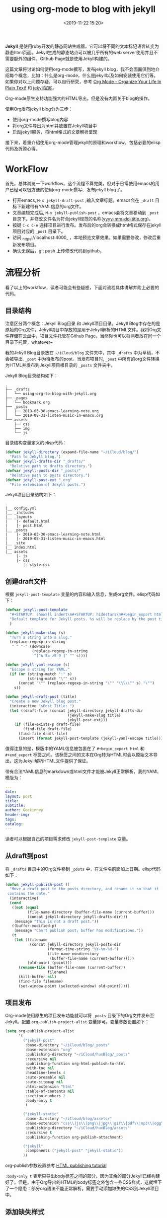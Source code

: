 #+title: using org-mode to blog with jekyll
#+date: <2019-11-22 15:20>
#+filetags: jekyll org-mode

*Jekyll* 是使用ruby开发的静态网站生成器，它可以将不同的文本标记语言转变为静态html页面。Jekyll生成的静态站点可以被几乎所有的web server使用并且不需要额外的组件。Github Page就是使用Jekyll构建的。

这篇文章将讨论如何使用org-mode撰写，发布jekyll blog，我不会面面俱到地介绍每个概念，比如：什么是org-mode，什么是jekyll以及如何安装使用它们等。如果你对以上问题存疑，可以自行研究，参考 [[http://doc.norang.ca/org-mode.html][Org Mode - Organize Your Life In Plain Text!]] 和 [[https://jekyllrb.com/][jekyll官网]]。

Org-mode原生支持功能强大的HTML导出，但是没有内置关于blog的操作。

使用Org发布jekyll blog分为三步：

 * 使用org-mode撰写blog内容
 * 将org文件导出为html并放置在Jekyll项目中
 * 启动jekyll服务，将html格式的文章解析呈现

接下来，着重介绍使用org-mode管理jekyll的原理和workflow，包括必要的elisp代码及折腾心得。


* WorkFlow
首先，总体浏览一下workflow。这个流程不算完美，但对于日常使用emacs的用户已经可以很方便的使用org-mode撰写、发布jekyll blog了。

 * 打开emacs, =M-x jekyll-draft-post= ,输入文章标题。emacs会在 =_draft= 目标下新建带有YAML信息的org文件。
 * 文章编辑完成后, =M-x jekyll-publish-post= 。emacs会将文章移动到 =_post= 目录下，并修改文件名为符合jekyll规范的名称(_yyyy-mm-dd-title.org_)。
 * 按键 =C-c C-e= 选择项目进行发布。发布后的org会转换成html格式保存在jekyll项目对应的 =_post= 目录下。
 * 访问 _https://localhost:4000_ ，本地预览文章效果。如果需要修改，修改后重新发布项目。
 * 确认无误后，git push 上传修改代码到github。

* 流程分析
看了以上的workflow，读者可能会有些疑惑，下面对流程具体讲解并附上必要的代码。
** 目录结构
注意区分两个概念：Jekyll Blog目录 和 Jekyll项目目录。Jekyll Blog中存在的是原始的Org文件，Jekyll项目中存放的是用于Jekyll解析的HTML文件。我将Org文件存储在云盘中，项目文件托管在Github Page。当然你也可以将两者放在同一个目录下托管，whatever~

我的Jekyll Blog目录放在 =~/iCloud/blog= 文件夹中，其中 =_drafts= 中为草稿，不会被导出, =_post= 中为待发布的post。当发布项目时, =_post= 中所有的org文件转换为HTML并发布到Jekyll项目根目录的 =_posts= 文件夹中。

Jekyll Blog目录结构如下：

#+BEGIN_SRC nohighlight
.
├── _drafts
│   └── using-org-to-blog-with-jekyll.org
├── _pages
│   └── bookmark.org
├── _posts
│   ├── 2019-03-30-emacs-learning-note.org
│   └── 2019-08-31-listen-music-in-emacs.org
└── assets
    ├── css
    ├── img
    └── js
#+END_SRC

目录结构变量定义的elisp代码：

#+BEGIN_SRC emacs-lisp
  (defvar jekyll-directory (expand-file-name "~/iCloud/blog/")
    "Path to Jekyll blog.")
  (defvar jekyll-drafts-dir "_drafts/"
    "Relative path to drafts directory.")
  (defvar jekyll-posts-dir "_posts/"
    "Relative path to posts directory.")
  (defvar jekyll-post-ext ".org"
    "File extension of Jekyll posts.")
#+END_SRC

Jekyll项目目录结构如下：

#+BEGIN_SRC nohighlight
.
|__ config.yml
|__ _includes
|__ _layouts
|    |- default.html
|    |- post.html
|__ _posts
|    |- 2019-03-30-emacs-learning-note.html
|    |- 2019-08-31-listen-music-in-emacs.html
|__ _site
|__ index.html
|__ assets
     |- js
     |- css
        |- style.css
#+END_SRC

** 创建draft文件
根据 =jekyll-post-template= 变量的内容和输入信息，生成org文件。elisp代码如下：

#+BEGIN_SRC emacs-lisp
  (defvar jekyll-post-template
    "#+STARTUP: showall indent\n#+STARTUP: hidestars\n#+begin_export html\n---\ndate: \nlayout: post\ntitle: %s\nsubtitle: \nauthor: Geekinney\nheader-img: \ntags: \ncatalog: \n---\n#+end_export\n\n"
    "Default template for Jekyll posts. %s will be replace by the post title."
    )

  (defun jekyll-make-slug (s)
    "Turn a string into a slug."
    (replace-regexp-in-string
     " " "-" (downcase
              (replace-regexp-in-string
               "[^A-Za-z0-9 ]" "" s))))

  (defun jekyll-yaml-escape (s)
    "Escape a string for YAML."
    (if (or (string-match ":" s)
            (string-match "\"" s))
        (concat "\"" (replace-regexp-in-string "\"" "\\\\\"" s) "\"")
      s))

  (defun jekyll-draft-post (title)
    "Create a new Jekyll blog post."
    (interactive "sPost Title: ")
    (let ((draft-file (concat jekyll-directory jekyll-drafts-dir
                              (jekyll-make-slug title)
                              jekyll-post-ext)))
      (if (file-exists-p draft-file)
          (find-file draft-file)
        (find-file draft-file)
        (insert (format jekyll-post-template (jekyll-yaml-escape title))))))
#+END_SRC

值得注意的是，模版中的YAML信息被包裹在了 =#+begin_export html= 和 =#+end_export= 标签之间。该标签之间的文本在Org转为HTML时会以原始文本导出，这为Jekyll解析HTML文件提供了保证。

带有合法YAML信息的markdown或html文件才能被Jekyll正常解析，我的YAML模版为：

#+BEGIN_SRC YAML
---
date: 
layout: post
title: 
subtitle: 
author: Geekinney
header-img: 
tags: 
catalog: 
---
#+END_SRC

读者可以根据自己的项目需求修改 =jekyll-post-template= 变量。

** 从draft到post
将 =_drafts= 目录中的Org文件移到 =_posts= 中，在文件名前面加上日期。elisp代码如下：

#+BEGIN_SRC emacs-lisp
  (defun jekyll-publish-post ()
    "Move a draft post to the posts directory, and rename it so that it
   contains the date."
    (interactive)
    (cond
     ((not (equal
            (file-name-directory (buffer-file-name (current-buffer)))
            (concat jekyll-directory jekyll-drafts-dir)))
      (message "This is not a draft post."))
     ((buffer-modified-p)
      (message "Can't publish post; buffer has modifications."))
     (t
      (let ((filename
             (concat jekyll-directory jekyll-posts-dir
                     (format-time-string "%Y-%m-%d-")
                     (file-name-nondirectory
                      (buffer-file-name (current-buffer)))))
            (old-point (point)))
        (rename-file (buffer-file-name (current-buffer))
                     filename)
        (kill-buffer nil)
        (find-file filename)
        (set-window-point (selected-window) old-point)))))
#+END_SRC

** 项目发布
Org-mode使用原生的项目发布功能就可以将 =_posts= 目录下的Org文件发布至Jekyll。配置 =org-publish-project-alist= 变量即可。变量参数设置如下：

#+BEGIN_SRC emacs-lisp
  (setq org-publish-project-alist
        '(
          ("jekyll-post"
           :base-directory "~/iCloud/blog/_posts"
           :base-extension "org"
           :publishing-directory "~/iCloud/huxBlog/_posts"
           :recursive nil
           :publishing-function org-html-publish-to-html
           :with-toc nil
           :headline-levels 4
           :auto-preamble nil
           :auto-sitemap nil
           :html-extension "html"
           :table-of-contents nil
           :section-numbers 2
           :body-only t
           )
	
          ("jekyll-static"
           :base-directory "~/iCloud/blog/assets/"
           :base-extension "css\\|js\\|png\\|jpg\\|gif\\|pdf\\|mp3\\|ogg\\|swf\\|php"
           :publishing-directory "~/iCloud/huxBlog/assets"
           :recursive t
           :publishing-function org-publish-attachment)
	
          ("jekyll"
           :components ("jekyll-post" "jekyll-static"))
          ))

#+END_SRC

org-publish参数设置参考 [[https://orgmode.org/worg/org-tutorials/org-publish-html-tutorial.html][HTML publishing tutorial]]

=:body-only t= 表示只导出body标签之间的部分，因为其余的部分Jekyll已经构建好了。但是，由于Org导出的HTML的body标签之外包含一些CSS样式，这就埋下了一个隐患：部分org语法不能正常解析。需要手动添加缺失的CSS到Jekyll项目中。

** 添加缺失样式
主要缺失的样式有：代码块，表格，下划线，以及org-mode特有的keyword，timestamp等。下面给出添加的CSS参考：

#+BEGIN_SRC css
  pre {
      background: #333;
      color: #ddd;
      overflow: auto;
      padding: 8pt;
      border: 1px solid #666;
      border-radius: 5px;
      font-size: 10pt;
      font-family: 'PT Mono', 'PT Mono', monospace;
      margin-top: 1em;
      margin-bottom: 1em;
  }
  table {
      font-size: 100%;
      border-collapse: collapse;
      margin: .5em 0;
  }
  th, td {
      border: 1px solid #777;
      padding: .3em;
      margin: 2px;
  }
  th {
      background: #eee;
  }
  table { border-collapse: collapse; }
  td, th {
      vertical-align: top;
  }
  .todo  { color: red; }
  .done { color: green; }
  .priority { font-family: monospace; color: orange; }
  p.verse { margin-left: 3%; }
  .timestamp { color: gray }
  .timestamp-kwd { color: #f59ea0; }
  .target { background-color: #551a8b; }
  .underline { text-decoration: underline; }
  .org-right  { margin-left: auto; margin-right: 0px;  text-align: right; }
  .org-left   {margin-left: 0px;  margin-right: auto; text-align: left; }
  .org-center { margin-left: auto; margin-right: auto; text-align: center; }
#+END_SRC

当然，你可以定制自己喜欢的样式，比如代码块的高亮可以使用 [[https://highlightjs.org][highlight.js]]。关于org导出为HTML的CSS设置参考 [[https://orgmode.org/org.html#CSS-support][The Org Manual | CSS support]]。

** elisp代码
完整的elisp package参考我的 [[https://github.com/Kinneyzhang/.emacs.d/blob/master/elisp/init-org-jekyll.el#L15][init-org-jekyll.el]]。

* 参考文档
 * [[https://orgmode.org/worg/org-tutorials/org-jekyll.html][Using org to Blog with Jekyll | by Worg]]
 * [[http://xshaun.github.io/jekyll-bootstrap/2014/08/27/jekyllbootstrap5-jekyll-introduction][Jekyll简介及工作原理]]
 * [[https://segmentfault.com/a/1190000008313904][用Org-mode和Jekyll写博客]]

* 更新!
** Oct 21, 2019
我的workflow使用了 [[https://huangxuan.me/][Hux Blog]] 默认的CSS，而默认的样式为markdown转html提供了相关样式支持，没有对org-mode的支持，这是需要添加“缺失样式“的原因。但是，这种方法太不优雅，并且我并不喜欢hux的默认样式。我希望自己可以控制整个org-mode导出效果，这样可以使用很多 [[https://emacs-china.org/t/org-mode-html/10120][漂亮的样式]] 来渲染orgmode。

#+BEGIN_SRC plaintext
.
├── bootstrap.css
├── bootstrap.min.css
├── hux-blog.css
├── hux-blog.min.css
└── my-org.css
#+END_SRC

以上为css目录的内容，hux-blog文件中存放了站点的所有样式，包括网站的基本结构和文章的渲染。

解决方法：
 * 找出默认hux-blog CSS中与文章渲染的相关css注释掉。在hux中，所有包含 =.post-container= 的样式为文章渲染样式。
 * 将用于orgmode导出渲染的 =my-org.css= 所有样式前面加上 =.post-container= 。
 * 在html的header中引入 =my-org.css= 样式文件。

以上方案，仅以hux为例，读者可以作为思路的参考。具体问题请具体分析。
